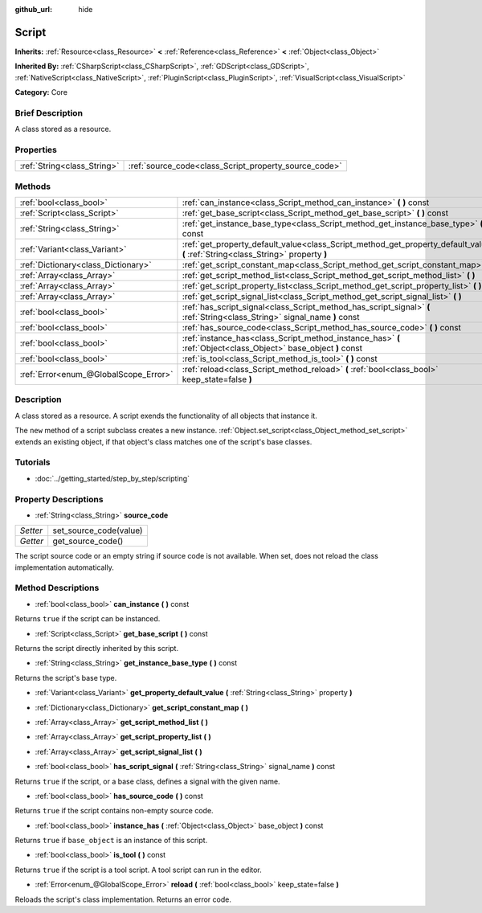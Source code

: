 :github_url: hide

.. Generated automatically by doc/tools/makerst.py in Godot's source tree.
.. DO NOT EDIT THIS FILE, but the Script.xml source instead.
.. The source is found in doc/classes or modules/<name>/doc_classes.

.. _class_Script:

Script
======

**Inherits:** :ref:`Resource<class_Resource>` **<** :ref:`Reference<class_Reference>` **<** :ref:`Object<class_Object>`

**Inherited By:** :ref:`CSharpScript<class_CSharpScript>`, :ref:`GDScript<class_GDScript>`, :ref:`NativeScript<class_NativeScript>`, :ref:`PluginScript<class_PluginScript>`, :ref:`VisualScript<class_VisualScript>`

**Category:** Core

Brief Description
-----------------

A class stored as a resource.

Properties
----------

+-----------------------------+-------------------------------------------------------+
| :ref:`String<class_String>` | :ref:`source_code<class_Script_property_source_code>` |
+-----------------------------+-------------------------------------------------------+

Methods
-------

+---------------------------------------+------------------------------------------------------------------------------------------------------------------------------------+
| :ref:`bool<class_bool>`               | :ref:`can_instance<class_Script_method_can_instance>` **(** **)** const                                                            |
+---------------------------------------+------------------------------------------------------------------------------------------------------------------------------------+
| :ref:`Script<class_Script>`           | :ref:`get_base_script<class_Script_method_get_base_script>` **(** **)** const                                                      |
+---------------------------------------+------------------------------------------------------------------------------------------------------------------------------------+
| :ref:`String<class_String>`           | :ref:`get_instance_base_type<class_Script_method_get_instance_base_type>` **(** **)** const                                        |
+---------------------------------------+------------------------------------------------------------------------------------------------------------------------------------+
| :ref:`Variant<class_Variant>`         | :ref:`get_property_default_value<class_Script_method_get_property_default_value>` **(** :ref:`String<class_String>` property **)** |
+---------------------------------------+------------------------------------------------------------------------------------------------------------------------------------+
| :ref:`Dictionary<class_Dictionary>`   | :ref:`get_script_constant_map<class_Script_method_get_script_constant_map>` **(** **)**                                            |
+---------------------------------------+------------------------------------------------------------------------------------------------------------------------------------+
| :ref:`Array<class_Array>`             | :ref:`get_script_method_list<class_Script_method_get_script_method_list>` **(** **)**                                              |
+---------------------------------------+------------------------------------------------------------------------------------------------------------------------------------+
| :ref:`Array<class_Array>`             | :ref:`get_script_property_list<class_Script_method_get_script_property_list>` **(** **)**                                          |
+---------------------------------------+------------------------------------------------------------------------------------------------------------------------------------+
| :ref:`Array<class_Array>`             | :ref:`get_script_signal_list<class_Script_method_get_script_signal_list>` **(** **)**                                              |
+---------------------------------------+------------------------------------------------------------------------------------------------------------------------------------+
| :ref:`bool<class_bool>`               | :ref:`has_script_signal<class_Script_method_has_script_signal>` **(** :ref:`String<class_String>` signal_name **)** const          |
+---------------------------------------+------------------------------------------------------------------------------------------------------------------------------------+
| :ref:`bool<class_bool>`               | :ref:`has_source_code<class_Script_method_has_source_code>` **(** **)** const                                                      |
+---------------------------------------+------------------------------------------------------------------------------------------------------------------------------------+
| :ref:`bool<class_bool>`               | :ref:`instance_has<class_Script_method_instance_has>` **(** :ref:`Object<class_Object>` base_object **)** const                    |
+---------------------------------------+------------------------------------------------------------------------------------------------------------------------------------+
| :ref:`bool<class_bool>`               | :ref:`is_tool<class_Script_method_is_tool>` **(** **)** const                                                                      |
+---------------------------------------+------------------------------------------------------------------------------------------------------------------------------------+
| :ref:`Error<enum_@GlobalScope_Error>` | :ref:`reload<class_Script_method_reload>` **(** :ref:`bool<class_bool>` keep_state=false **)**                                     |
+---------------------------------------+------------------------------------------------------------------------------------------------------------------------------------+

Description
-----------

A class stored as a resource. A script exends the functionality of all objects that instance it.

The ``new`` method of a script subclass creates a new instance. :ref:`Object.set_script<class_Object_method_set_script>` extends an existing object, if that object's class matches one of the script's base classes.

Tutorials
---------

- :doc:`../getting_started/step_by_step/scripting`

Property Descriptions
---------------------

.. _class_Script_property_source_code:

- :ref:`String<class_String>` **source_code**

+----------+------------------------+
| *Setter* | set_source_code(value) |
+----------+------------------------+
| *Getter* | get_source_code()      |
+----------+------------------------+

The script source code or an empty string if source code is not available. When set, does not reload the class implementation automatically.

Method Descriptions
-------------------

.. _class_Script_method_can_instance:

- :ref:`bool<class_bool>` **can_instance** **(** **)** const

Returns ``true`` if the script can be instanced.

.. _class_Script_method_get_base_script:

- :ref:`Script<class_Script>` **get_base_script** **(** **)** const

Returns the script directly inherited by this script.

.. _class_Script_method_get_instance_base_type:

- :ref:`String<class_String>` **get_instance_base_type** **(** **)** const

Returns the script's base type.

.. _class_Script_method_get_property_default_value:

- :ref:`Variant<class_Variant>` **get_property_default_value** **(** :ref:`String<class_String>` property **)**

.. _class_Script_method_get_script_constant_map:

- :ref:`Dictionary<class_Dictionary>` **get_script_constant_map** **(** **)**

.. _class_Script_method_get_script_method_list:

- :ref:`Array<class_Array>` **get_script_method_list** **(** **)**

.. _class_Script_method_get_script_property_list:

- :ref:`Array<class_Array>` **get_script_property_list** **(** **)**

.. _class_Script_method_get_script_signal_list:

- :ref:`Array<class_Array>` **get_script_signal_list** **(** **)**

.. _class_Script_method_has_script_signal:

- :ref:`bool<class_bool>` **has_script_signal** **(** :ref:`String<class_String>` signal_name **)** const

Returns ``true`` if the script, or a base class, defines a signal with the given name.

.. _class_Script_method_has_source_code:

- :ref:`bool<class_bool>` **has_source_code** **(** **)** const

Returns ``true`` if the script contains non-empty source code.

.. _class_Script_method_instance_has:

- :ref:`bool<class_bool>` **instance_has** **(** :ref:`Object<class_Object>` base_object **)** const

Returns ``true`` if ``base_object`` is an instance of this script.

.. _class_Script_method_is_tool:

- :ref:`bool<class_bool>` **is_tool** **(** **)** const

Returns ``true`` if the script is a tool script. A tool script can run in the editor.

.. _class_Script_method_reload:

- :ref:`Error<enum_@GlobalScope_Error>` **reload** **(** :ref:`bool<class_bool>` keep_state=false **)**

Reloads the script's class implementation. Returns an error code.

